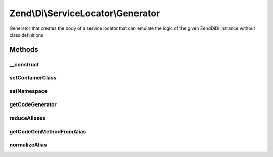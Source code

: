 .. /Di/ServiceLocator/Generator.php generated using docpx on 01/15/13 05:29pm


Zend\\Di\\ServiceLocator\\Generator
***********************************


Generator that creates the body of a service locator that can emulate the logic of the given Zend\Di\Di instance
without class definitions



Methods
=======

__construct
-----------

.. function:: __construct($injector)


    Constructor
    
    Requires a DependencyInjection manager on which to operate.

    :param Di $injector: 



setContainerClass
-----------------

.. function:: setContainerClass($name)


    Set the class name for the generated service locator container

    :param string $name: 

    :rtype: Generator 



setNamespace
------------

.. function:: setNamespace($namespace)


    Set the namespace to use for the generated class file

    :param string $namespace: 

    :rtype: Generator 



getCodeGenerator
----------------

.. function:: getCodeGenerator([$filename = false])


    Construct, configure, and return a PHP class file code generation object
    
    Creates a Zend\Code\Generator\FileGenerator object that has
    created the specified class and service locator methods.

    :param null|string $filename: 

    :throws \Zend\Di\Exception\RuntimeException: 

    :rtype: FileGenerator 



reduceAliases
-------------

.. function:: reduceAliases($aliasList)


    Reduces aliases
    
    Takes alias list and reduces it to a 2-dimensional array of
    class names pointing to an array of aliases that resolve to
    it.

    :param array $aliasList: 

    :rtype: array 



getCodeGenMethodFromAlias
-------------------------

.. function:: getCodeGenMethodFromAlias($alias, $class)


    Create a PhpMethod code generation object named after a given alias

    :param string $alias: 
    :param string $class: Class to which alias refers

    :rtype: MethodGenerator 



normalizeAlias
--------------

.. function:: normalizeAlias($alias)


    Normalize an alias to a getter method name

    :param string $alias: 

    :rtype: string 





